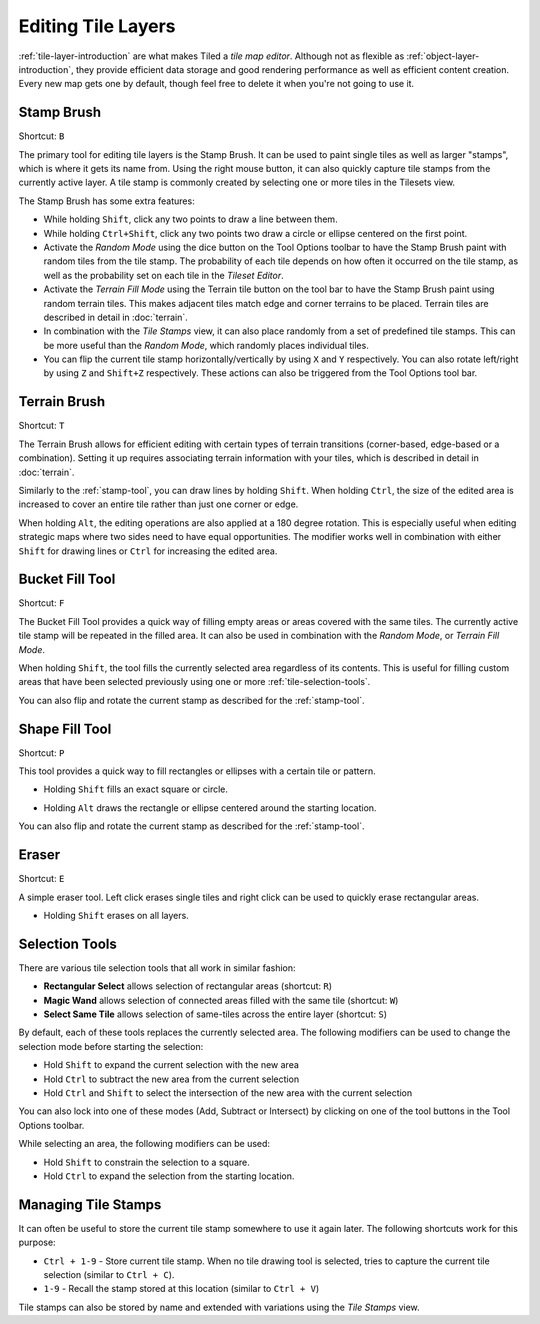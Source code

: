 Editing Tile Layers
===================

:ref:`tile-layer-introduction` are what makes Tiled a *tile map editor*.
Although not as flexible as :ref:`object-layer-introduction`, they provide
efficient data storage and good rendering performance as well as efficient
content creation. Every new map gets one by default, though feel free to delete
it when you're not going to use it.

.. _stamp-tool:

Stamp Brush
-----------

Shortcut: ``B`` |stock-tool-clone|

The primary tool for editing tile layers is the Stamp Brush. It can be
used to paint single tiles as well as larger "stamps", which is where it
gets its name from. Using the right mouse button, it can also quickly
capture tile stamps from the currently active layer. A tile stamp is
commonly created by selecting one or more tiles in the Tilesets view.

The Stamp Brush has some extra features:

-  While holding ``Shift``, click any two points to draw a line between
   them.

-  While holding ``Ctrl+Shift``, click any two points two draw a circle
   or ellipse centered on the first point.

-  Activate the *Random Mode* using the dice button on the Tool Options
   toolbar to have the Stamp Brush paint with random tiles from the tile
   stamp. The probability of each tile depends on how often it occurred
   on the tile stamp, as well as the probability set on each tile in the
   *Tileset Editor*.

-  Activate the *Terrain Fill Mode* using the Terrain tile |terrain| button on
   the tool bar to have the Stamp Brush paint using random terrain tiles. This makes
   adjacent tiles match edge and corner terrains to be placed. Terrain tiles are
   described in detail in :doc:`terrain`.

-  In combination with the *Tile Stamps* view, it can also place
   randomly from a set of predefined tile stamps. This can be more
   useful than the *Random Mode*, which randomly places individual
   tiles.

-  You can flip the current tile stamp horizontally/vertically by using
   ``X`` and ``Y`` respectively. You can also rotate left/right by
   using ``Z`` and ``Shift+Z`` respectively. These actions can also be
   triggered from the Tool Options tool bar.

.. _terrain-tool:

Terrain Brush
-------------

Shortcut: ``T`` |terrain-edit|

The Terrain Brush allows for efficient editing with certain types of terrain
transitions (corner-based, edge-based or a combination). Setting it up
requires associating terrain information with your tiles, which is described
in detail in :doc:`terrain`.

Similarly to the :ref:`stamp-tool`, you can draw lines by holding ``Shift``.
When holding ``Ctrl``, the size of the edited area is increased to cover an
entire tile rather than just one corner or edge.

.. raw:: html

   <div class="new new-prev">Since Tiled 1.0</div>

When holding ``Alt``, the editing operations are also applied at a 180
degree rotation. This is especially useful when editing strategic maps
where two sides need to have equal opportunities. The modifier works
well in combination with either ``Shift`` for drawing lines or ``Ctrl``
for increasing the edited area.

.. raw:: html

   <div class="new new-prev">Since Tiled 1.1</div>

.. _bucket-fill-tool:

Bucket Fill Tool
----------------

Shortcut: ``F`` |stock-tool-bucket-fill|

The Bucket Fill Tool provides a quick way of filling empty areas or
areas covered with the same tiles. The currently active tile stamp will
be repeated in the filled area. It can also be used in combination with
the *Random Mode*, or *Terrain Fill Mode*.

When holding ``Shift``, the tool fills the currently selected area
regardless of its contents. This is useful for filling custom areas that
have been selected previously using one or more :ref:`tile-selection-tools`.

You can also flip and rotate the current stamp as described for the
:ref:`stamp-tool`.

.. raw:: html

   <div class="new new-prev">Since Tiled 1.1</div>

.. _shape-fill-tool:

Shape Fill Tool
---------------

Shortcut: ``P`` |rectangle-fill|

This tool provides a quick way to fill rectangles or ellipses with a certain
tile or pattern.

- Holding ``Shift`` fills an exact square or circle.

.. raw:: html

   <div class="new">Since Tiled 1.10.2</div>

- Holding ``Alt`` draws the rectangle or ellipse centered around the starting
  location.

You can also flip and rotate the current stamp as described for the
:ref:`stamp-tool`.

.. _eraser-tool:

Eraser
------

Shortcut: ``E`` |stock-tool-eraser|

A simple eraser tool. Left click erases single tiles and right click can
be used to quickly erase rectangular areas.

.. raw:: html

   <div class="new new-prev">Since Tiled 1.5</div>

-  Holding ``Shift`` erases on all layers.

.. _tile-selection-tools:

Selection Tools
---------------

There are various tile selection tools that all work in similar fashion:

-  |stock-tool-rect-select| **Rectangular Select** allows selection of
   rectangular areas (shortcut: ``R``)

-  |stock-tool-fuzzy-select-22| **Magic Wand** allows selection of connected
   areas filled with the same tile (shortcut: ``W``)

-  |stock-tool-by-color-select| **Select Same Tile** allows selection of
   same-tiles across the entire layer (shortcut: ``S``)

By default, each of these tools replaces the currently selected area. The
following modifiers can be used to change the selection mode before starting
the selection:

-  Hold ``Shift`` to expand the current selection with the new area
-  Hold ``Ctrl`` to subtract the new area from the current selection
-  Hold ``Ctrl`` and ``Shift`` to select the intersection of the new
   area with the current selection

You can also lock into one of these modes (Add, Subtract or Intersect)
by clicking on one of the tool buttons in the Tool Options toolbar.

.. raw:: html

   <div class="new">Since Tiled 1.12</div>

While selecting an area, the following modifiers can be used:

- Hold ``Shift`` to constrain the selection to a square.
- Hold ``Ctrl`` to expand the selection from the starting location.

Managing Tile Stamps
--------------------

It can often be useful to store the current tile stamp somewhere to use
it again later. The following shortcuts work for this purpose:

-  ``Ctrl + 1-9`` - Store current tile stamp. When no tile drawing tool is
   selected, tries to capture the current tile selection (similar to
   ``Ctrl + C``).
-  ``1-9`` - Recall the stamp stored at this location (similar to
   ``Ctrl + V``)

Tile stamps can also be stored by name and extended with variations
using the *Tile Stamps* view.

.. |rectangle-fill| image:: ../../src/tiled/resources/images/22/rectangle-fill.png
.. |stock-tool-bucket-fill| image:: ../../src/tiled/resources/images/22/stock-tool-bucket-fill.png
.. |stock-tool-clone| image:: ../../src/tiled/resources/images/22/stock-tool-clone.png
.. |stock-tool-eraser| image:: ../../src/tiled/resources/images/22/stock-tool-eraser.png
.. |stock-tool-rect-select| image:: ../../src/tiled/resources/images/22/stock-tool-rect-select.png
.. |stock-tool-by-color-select| image:: ../../src/tiled/resources/images/22/stock-tool-by-color-select.png
.. |stock-tool-fuzzy-select-22| image:: ../../src/tiled/resources/images/22/stock-tool-fuzzy-select-22.png
.. |terrain-edit| image:: ../../src/tiled/resources/images/24/terrain-edit.png
.. |terrain| image:: ../../src/tiled/resources/images/24/terrain.png
